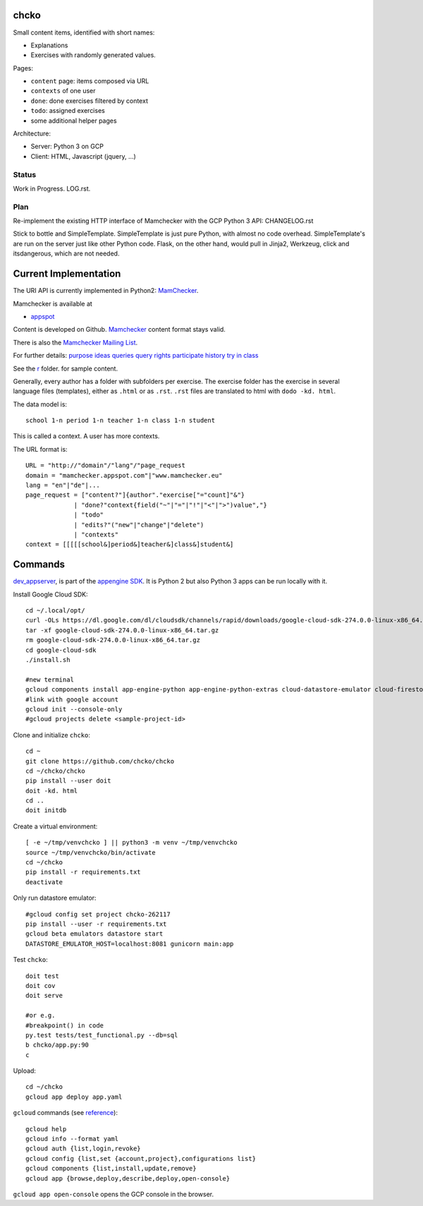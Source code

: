 chcko
=====

Small content items, identified with short names:

- Explanations
- Exercises with randomly generated values.

Pages:

- ``content`` page: items composed via URL
- ``contexts`` of one user
- ``done``: done exercises filtered by context
- ``todo``: assigned exercises
- some additional helper pages

Architecture:

- Server: Python 3 on GCP
- Client: HTML, Javascript (jquery, ...)

Status
------

Work in Progress.
LOG.rst.

Plan
----

Re-implement the existing HTTP interface of Mamchecker with the GCP Python 3 API:
CHANGELOG.rst

Stick to bottle and SimpleTemplate.
SimpleTemplate is just pure Python, with almost no code overhead.
SimpleTemplate's are run on the server just like other Python code.
Flask, on the other hand, would pull in Jinja2, Werkzeug, click and itsdangerous,
which are not needed.


Current Implementation
======================

The URI API is currently implemented in Python2:
`MamChecker <https://github.com/mamchecker/mamchecker>`__.

Mamchecker is available at

- `appspot <http://mamchecker.appspot.com>`_ 

Content is developed on Github.
`Mamchecker <https://github.com/mamchecker/mamchecker>`_ content format stays valid.

There is also the `Mamchecker Mailing List <https://groups.google.com/d/forum/mamchecker>`_.

For further details:
`purpose <https://github.com/mamchecker/mamchecker/blob/master/mamchecker/r/cz/en.rst>`__
`ideas <https://github.com/mamchecker/mamchecker/blob/master/mamchecker/r/da/en.rst>`__
`queries <https://github.com/mamchecker/mamchecker/blob/master/mamchecker/r/db/en.rst>`__
`query rights <https://github.com/mamchecker/mamchecker/blob/master/mamchecker/r/de/en.rst>`__
`participate <https://github.com/mamchecker/mamchecker/blob/master/mamchecker/r/dc/en.rst>`__
`history <https://github.com/mamchecker/mamchecker/blob/master/mamchecker/r/df/en.rst>`__
`try in class <https://github.com/mamchecker/mamchecker/blob/master/mamchecker/r/dd/en.rst>`__


.. mamchecker/r/cz/en.rst
   mamchecker/r/da/en.rst
   mamchecker/r/db/en.rst
   mamchecker/r/de/en.rst
   mamchecker/r/dc/en.rst
   mamchecker/r/df/en.rst
   mamchecker/r/dd/en.rst


See the `r <https://github.com/mamchecker/mamchecker/blob/master/mamchecker/r>`_ folder.
for sample content.

Generally, every author has a folder with subfolders per exercise.
The exercise folder has the exercise in several language files (templates), either as ``.html`` or as ``.rst``.
``.rst`` files are translated to html with ``dodo -kd. html``.

The data model is::

  school 1-n period 1-n teacher 1-n class 1-n student

This is called a context. A user has more contexts.

The URL format is::

  URL = "http://"domain"/"lang"/"page_request
  domain = "mamchecker.appspot.com"|"www.mamchecker.eu"
  lang = "en"|"de"|...
  page_request = ["content?"]{author"."exercise["="count]"&"}
               | "done?"context{field("~"|"="|"!"|"<"|">")value","}
               | "todo"
               | "edits?"("new"|"change"|"delete")
               | "contexts"
  context = [[[[[school&]period&]teacher&]class&]student&]

Commands
========

`dev_appserver <https://cloud.google.com/appengine/docs/python/tools/devserver>`_, 
is part of the
`appengine SDK <https://cloud.google.com/appengine/downloads>`_.
It is Python 2 but also Python 3 apps can be run locally with it.

Install Google Cloud SDK::

  cd ~/.local/opt/
  curl -OLs https://dl.google.com/dl/cloudsdk/channels/rapid/downloads/google-cloud-sdk-274.0.0-linux-x86_64.tar.gz
  tar -xf google-cloud-sdk-274.0.0-linux-x86_64.tar.gz
  rm google-cloud-sdk-274.0.0-linux-x86_64.tar.gz
  cd google-cloud-sdk
  ./install.sh

  #new terminal
  gcloud components install app-engine-python app-engine-python-extras cloud-datastore-emulator cloud-firestore-emulator beta
  #link with google account
  gcloud init --console-only
  #gcloud projects delete <sample-project-id>

Clone and initialize ``chcko``::

  cd ~
  git clone https://github.com/chcko/chcko
  cd ~/chcko/chcko
  pip install --user doit
  doit -kd. html
  cd ..
  doit initdb

Create a virtual environment::

  [ -e ~/tmp/venvchcko ] || python3 -m venv ~/tmp/venvchcko
  source ~/tmp/venvchcko/bin/activate
  cd ~/chcko
  pip install -r requirements.txt
  deactivate

Only run datastore emulator::

  #gcloud config set project chcko-262117
  pip install --user -r requirements.txt
  gcloud beta emulators datastore start
  DATASTORE_EMULATOR_HOST=localhost:8081 gunicorn main:app

Test ``chcko``::

  doit test
  doit cov
  doit serve

  #or e.g.
  #breakpoint() in code
  py.test tests/test_functional.py --db=sql
  b chcko/app.py:90
  c

Upload::

  cd ~/chcko
  gcloud app deploy app.yaml


``gcloud`` commands (see `reference <https://cloud.google.com/sdk/gcloud/reference/>`__)::

  gcloud help
  gcloud info --format yaml
  gcloud auth {list,login,revoke}
  gcloud config {list,set {account,project},configurations list}
  gcloud components {list,install,update,remove}
  gcloud app {browse,deploy,describe,deploy,open-console}


``gcloud app open-console`` opens the GCP console in the browser.

